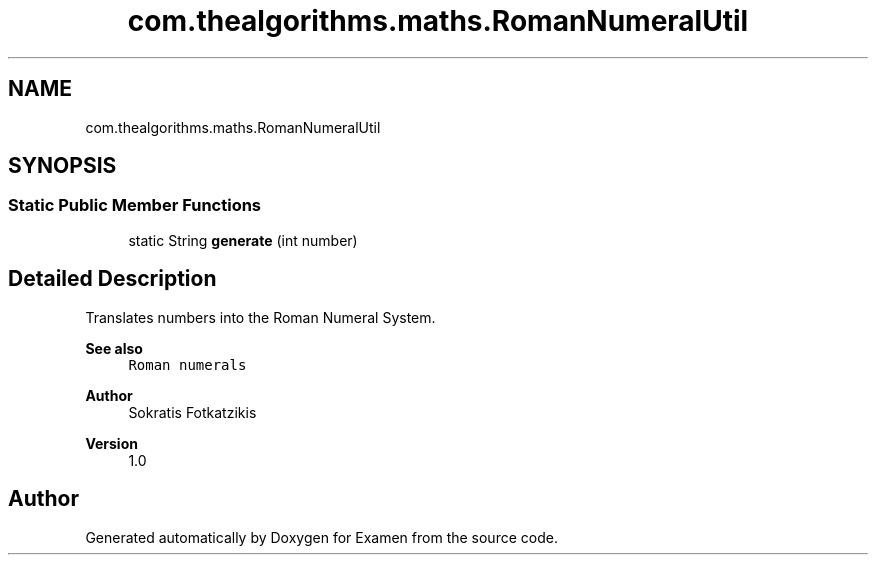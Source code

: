 .TH "com.thealgorithms.maths.RomanNumeralUtil" 3 "Fri Jan 28 2022" "Examen" \" -*- nroff -*-
.ad l
.nh
.SH NAME
com.thealgorithms.maths.RomanNumeralUtil
.SH SYNOPSIS
.br
.PP
.SS "Static Public Member Functions"

.in +1c
.ti -1c
.RI "static String \fBgenerate\fP (int number)"
.br
.in -1c
.SH "Detailed Description"
.PP 
Translates numbers into the Roman Numeral System\&.
.PP
\fBSee also\fP
.RS 4
\fCRoman numerals\fP 
.RE
.PP
\fBAuthor\fP
.RS 4
Sokratis Fotkatzikis 
.RE
.PP
\fBVersion\fP
.RS 4
1\&.0 
.RE
.PP


.SH "Author"
.PP 
Generated automatically by Doxygen for Examen from the source code\&.
